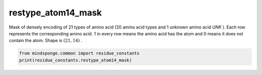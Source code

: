 restype_atom14_mask
===================

Mask of densely encoding of 21 types of amino acid (20 amino acid types and 1 unknown amino acid `UNK` ). Each row represents the corresponding amino acid. 1 in every row means the amino acid has the atom and 0 means it does not contain the atom. Shape is :math:`(21, 14)` .

.. code::

    from mindsponge.common import residue_constants
    print(residue_constants.restype_atom14_mask)